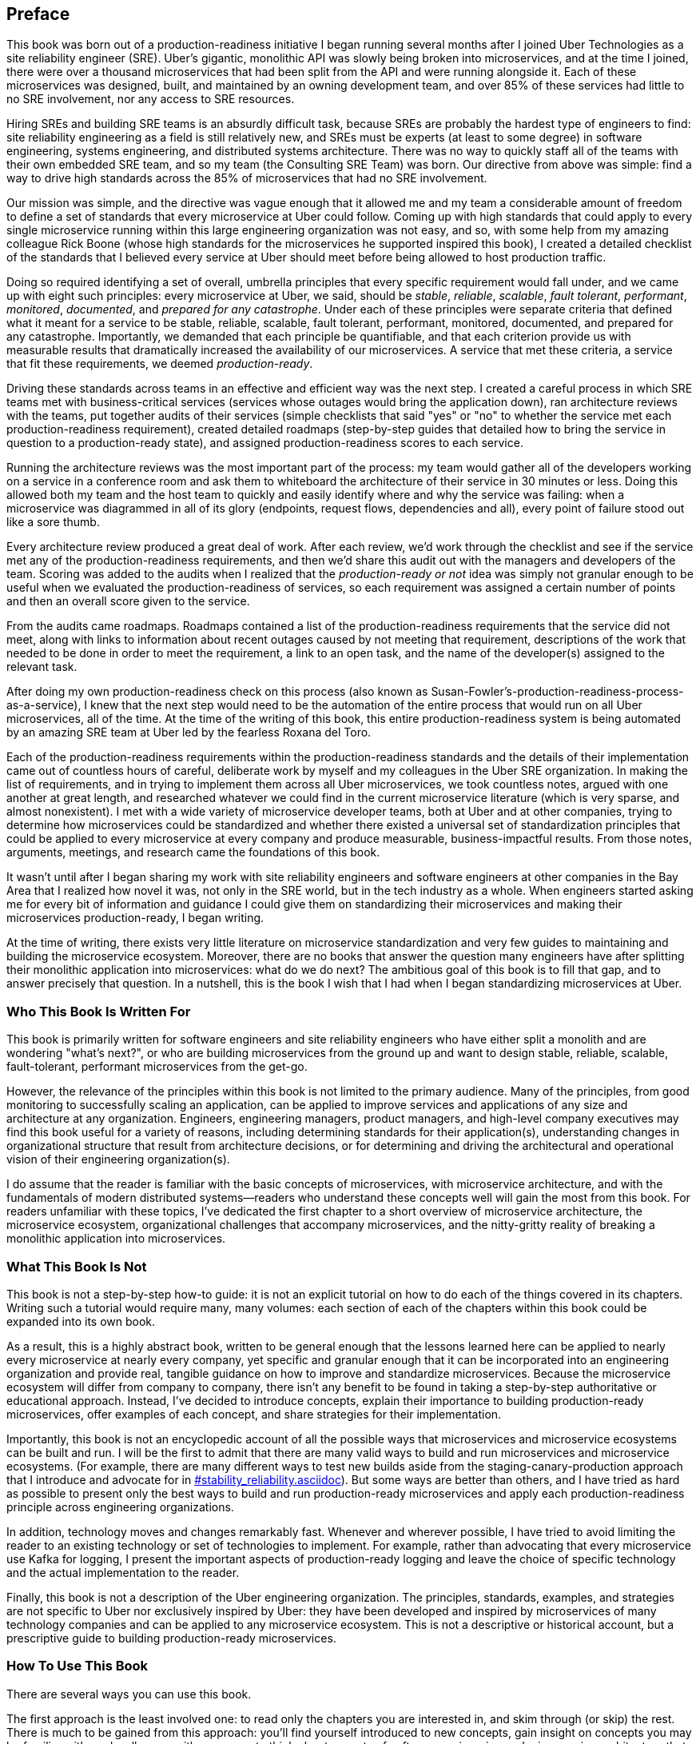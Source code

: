 [preface]
== Preface

This book was born out of a production-readiness initiative I began running several months after I joined Uber Technologies as a site reliability engineer (SRE). Uber's gigantic, monolithic API was slowly being broken into microservices, and at the time I joined, there were over a thousand microservices that had been split from the API and were running alongside it. Each of these microservices was designed, built, and maintained by an owning development team, and over 85% of these services had little to no SRE involvement, nor any access to SRE resources.

Hiring SREs and building ((("site reliability engineers (SREs)")))SRE teams is an absurdly difficult task, because SREs are probably the hardest type of engineers to find: site reliability engineering as a field is still relatively new, and SREs must be experts (at least to some degree) in software engineering, systems engineering, and distributed systems architecture. There was no way to quickly staff all of the teams with their own embedded SRE team, and so my team (the Consulting SRE Team) was born. Our directive from above was simple: find a way to drive high standards across the 85% of microservices that had no SRE involvement. 

Our mission was simple, and the directive was vague enough that it allowed me and my team a considerable amount of freedom to define a set of standards ((("microservices", "standards creation for", id="mspscf")))that every microservice at Uber could follow. Coming up with high standards that could apply to every single microservice running within this large engineering organization was not easy, and so, with some help from my amazing colleague Rick Boone (whose high standards for the microservices he supported inspired this book), I created a detailed checklist of the standards that I believed every service at Uber should meet before being allowed to host production traffic. 

Doing so required identifying a set of overall, umbrella principles that every specific requirement would fall under, ((("microservices", "umbrella principles for")))and we came up with eight such principles: every microservice at Uber, we said, should be _stable_, _reliable_, _scalable_, _fault tolerant_, _performant_, _monitored_, _documented_, and _prepared for any catastrophe_. Under each of these principles were separate criteria that defined what it meant for a service to be stable, reliable, scalable, fault tolerant, performant, monitored, documented, and prepared for any catastrophe. Importantly, we demanded that each principle be quantifiable, and that each criterion provide us with measurable results that dramatically increased the availability of our microservices. A service that met these criteria, ((("production-readiness", "defining")))a service that fit these requirements, we deemed _production-ready_. 

Driving these standards across teams in an effective and efficient way was the next step. I created a careful process in which SRE teams met with business-critical services (services whose outages would bring the application down), ran architecture reviews with the teams, put together audits of their services (simple checklists that said "yes" or "no" to whether the service met each production-readiness requirement), created detailed roadmaps (step-by-step guides that detailed how to bring the service in question to a production-ready state), and assigned production-readiness scores to each service. 

Running the ((("architecture reviews")))architecture reviews was the most important part of the process: my team would gather all of the developers working on a service in a conference room and ask them to whiteboard the architecture of their service in 30 minutes or less. Doing this allowed both my team and the host team to quickly and easily identify where and why the service was failing: when a microservice was diagrammed in all of its glory (endpoints, request flows, dependencies and all), every point of failure stood out like a sore thumb. 

Every architecture review produced a great deal of work. After each review, we'd work through the checklist and see if the service met any of the production-readiness requirements, and then we'd share this audit out with the managers and developers of the team. Scoring was added to the audits when I realized that the _production-ready or not_ idea was simply not granular enough to be useful when we evaluated the production-readiness of services, so each requirement was assigned a certain ((("production-readiness", "audits and roadmaps to")))number of points and then an overall score given to the service. 

From the audits came roadmaps. Roadmaps contained a list of the production-readiness requirements that the service did not meet, along with links to information about recent outages caused by not meeting that requirement, descriptions of the work that needed to be done in order to meet the requirement, a link to an open task, and the name of the developer(s) assigned to the relevant task. 

After doing my own production-readiness check on this process (also known as Susan-Fowler's-production-readiness-process-as-a-service), I knew that the next step would need to be the automation of the entire process that would run on all Uber microservices, all of the time. At the time of the writing of this book, this entire production-readiness system is being automated by an amazing SRE team at Uber led by the fearless Roxana del Toro. 

Each of the production-readiness requirements within the production-readiness standards and the details of their implementation came out of countless hours of careful, deliberate work by myself and my colleagues in the Uber SRE organization. In making the list of requirements, and in trying to implement them across all Uber microservices, we took countless notes, argued with one another at great length, and researched whatever we could find in the current microservice literature (which is very sparse, and almost nonexistent). I met with a wide variety of microservice developer teams, both at Uber and at other companies, trying to determine how microservices could be standardized and whether there existed a universal set of standardization principles that could be applied to every microservice at every company and produce measurable, business-impactful results. From those notes, arguments, meetings, and research came the foundations of this book.

It wasn't until after I began sharing my work with site reliability engineers and software engineers at other companies in the Bay Area that I realized how novel it was, not only in the SRE world, but in the tech industry as a whole. When engineers started asking me for every bit of information and guidance I could give them on standardizing their microservices and making their microservices production-ready, I began writing. 

At the time of writing, there exists very little literature on microservice standardization and very few guides to maintaining and building the microservice ecosystem. Moreover, there are no books that answer the question many engineers have after splitting their monolithic application into microservices: what do we do next? The ambitious goal of this book is to fill that gap, and to answer precisely that question. In a nutshell, this is the book I wish that I had when I began standardizing microservices ((("microservices", "standards creation for", startref="mspscf")))at Uber. 

=== Who This Book Is Written For

This book is primarily written for software engineers and site reliability engineers who have either split a monolith and are wondering "what's next?", or who are building microservices from the ground up and want to design stable, reliable, scalable, fault-tolerant, performant microservices from the get-go. 

However, the relevance of the principles within this book is not limited to the primary audience. Many of the principles, from good monitoring to successfully scaling an application, can be applied to improve services and applications of any size and architecture at any organization. Engineers, engineering managers, product managers, and high-level company executives may find this book useful for a variety of reasons, including determining standards for their application(s), understanding changes in organizational structure that result from architecture decisions, or for determining and driving the architectural and operational vision of their engineering organization(s). 

I do assume that the reader is familiar with the basic concepts of microservices, with microservice architecture, and with the fundamentals of modern distributed systems—readers who understand these concepts well will gain the most from this book. For readers unfamiliar with these topics, I've dedicated the first chapter to a short overview of microservice architecture, the microservice ecosystem, organizational challenges that accompany microservices, and the nitty-gritty reality of breaking a monolithic application into microservices. 

=== What This Book Is Not

This book is not a step-by-step how-to guide: it is not an explicit tutorial on how to do each of the things covered in its chapters. Writing such a tutorial would require many, many volumes: each section of each of the chapters within this book could be expanded into its own book. 

As a result, this is a highly abstract book, written to be general enough that the lessons learned here can be applied to nearly every microservice at nearly every company, yet specific and granular enough that it can be incorporated into an engineering organization and provide real, tangible guidance on how to improve and standardize microservices. Because the microservice ecosystem will differ from company to company, there isn't any benefit to be found in taking a step-by-step authoritative or educational approach. Instead, I've decided to introduce concepts, explain their importance to building production-ready microservices, offer examples of each concept, and share strategies for their implementation. 

Importantly, this book is not an encyclopedic account of all the possible ways that microservices and microservice ecosystems can be built and run. I will be the first to admit that there are many valid ways to build and run microservices and microservice ecosystems. (For example, there are many different ways to test new builds aside from the staging-canary-production approach that I introduce and advocate for in pass:[<a data-type="xref" data-xrefstyle="chap-num-title" href="#stability_reliability.asciidoc">#stability_reliability.asciidoc</a>]). But some ways are better than others, and I have tried as hard as possible to present only the best ways to build and run production-ready microservices and apply each production-readiness principle across engineering organizations. 

In addition, technology moves and changes remarkably fast. Whenever and wherever possible, I have tried to avoid limiting the reader to an existing technology or set of technologies to implement. For example, rather than advocating that every microservice use Kafka for logging, I present the important aspects of production-ready logging and leave the choice of specific technology and the actual implementation to the reader. 

Finally, this book is not a description of the Uber engineering organization. The principles, standards, examples, and strategies are not specific to Uber nor exclusively inspired by Uber: they have been developed and inspired by microservices of many technology companies and can be applied to any microservice ecosystem. This is not a descriptive or historical account, but a prescriptive guide to building production-ready microservices. 

=== How To Use This Book

There are several ways you can use this book. 

The first approach is the least involved one: to read only the chapters you are interested in, and skim through (or skip) the rest. There is much to be gained from this approach: you'll find yourself introduced to new concepts, gain insight on concepts you may be familiar with, and walk away with new ways to think about aspects of software engineering and microservice architecture that you may find useful in your day-to-day life and work. 

Another approach is a slightly more involved one, in which you can skim through the book, reading carefully the sections that are relevant to your needs, and then apply some of the principles and standards to your microservice(s). For example, if your microservice(s) is in need of improved monitoring, you could skim through the majority of the book, reading only pass:[<a data-type="xref" data-xrefstyle="chap-num-title" href="#monitoring.asciidoc">#monitoring.asciidoc</a>], closely and then use the material in this chapter to improve the monitoring, alerting, and outage response processes of your service(s). 

The last approach you could take is (probably) the most rewarding one, and the one you should take if your goal is to fully standardize either the microservice you are responsible for or all of the microservices at your company so that it or they are truly production-ready. If your goal is to make your microservice(s) stable, reliable, scalable, fault tolerant, performant, properly monitored, well documented, and prepared for any catastrophe, you'll want to take this approach. To accomplish this, each chapter should be read carefully, each standard understood, and each requirement adjusted and applied to fit the needs of your microservice(s). 

At the end of each of the standardization chapters (Chapters pass:[<a data-type="xref" data-xrefstyle="select:labelnumber" href="#stability_reliability.asciidoc">#stability_reliability.asciidoc</a>-<a data-type="xref" data-xrefstyle="select:labelnumber" href="#documentation.asciidoc">#documentation.asciidoc</a>]), you will find a section titled "Evaluate Your Microservice," which contains a short list of questions you can ask about your microservice. The questions are organized by topic so that you (the reader) can quickly pick out the questions relevant to your goals, answer them for your microservice, and then determine what steps you can take to make your microservice production-ready. At the end of the book, you will find two appendixes (pass:[<a data-type="xref" data-xrefstyle="chap-num-title" href="#production_readiness_checklist">#production_readiness_checklist</a>, and <a data-type="xref" data-xrefstyle="chap-num-title" href="#evaluate_your_microservice">#evaluate_your_microservice</a>]) that will help you keep track of the production-readiness standards and the "Evaluate Your Microservices" questions that are scattered throughout the book. 

=== How This Book Is Structured

As the title suggests, pass:[<a data-type="xref" data-xrefstyle="chap-num-title" href="#microservices.asciidoc">#microservices.asciidoc</a>], is an introduction to microservices. It covers the basics of microservice architecture, covers some of the details of splitting a monolith into microservices,  introduces the four layers of a microservice ecosystem, and concludes with a section devoted to illuminating some of the organizational challenges and trade-offs that come with adopting microservice architecture. 

In pass:[<a data-type="xref" data-xrefstyle="chap-num-title" href="#production_readiness.asciidoc">#production_readiness.asciidoc</a>], the challenges of microservice standardization are presented, and the eight production-readiness standards, all driven by microservice availability, are introduced. 

pass:[<a data-type="xref" data-xrefstyle="chap-num-title" href="#stability_reliability.asciidoc">#stability_reliability.asciidoc</a>], is all about the principles of building stable and reliable microservices. The development cycle, deployment pipeline, dealing with dependencies, routing and discovery, and stable and reliable deprecation and decommissioning of microservices are all covered here. 

pass:[<a data-type="xref" data-xrefstyle="chap-num-title" href="#scalability_performance.asciidoc">#stability_reliability.asciidoc</a>], narrows in on the requirements for building scalable and performant microservices, including knowing the growth scales of microservices, using resources efficiently, being resource aware, capacity planning, dependency scaling, traffic management, task handling and processing, and scalable data storage.

pass:[<a data-type="xref" data-xrefstyle="chap-num-title" href="#fault_tolerance.asciidoc">#fault_tolerance.asciidoc</a>], covers the principles of building fault-tolerant microservices that are prepared for any catastrophe, including common catastrophes and failure scenarios, strategies for failure detection and remediation, the ins and outs of resiliency testing, and ways to handle incidents and outages. 

pass:[<a data-type="xref" data-xrefstyle="chap-num-title" href="#monitoring.asciidoc">#monitoring.asciidoc</a>], is all about the nitty-gritty details of microservice monitoring and how to avoid the complexities of microservice monitoring through standardization. Logging, creating useful dashboards, and appropriately handling alerting are all covered in this chapter. 

Last but not least is pass:[<a data-type="xref" data-xrefstyle="chap-num-title" href="#documentation.asciidoc">#documentation.asciidoc</a>], which dives into appropriate microservice documentation and ways to increase architectural and operational understanding in development teams and throughout the organization, and also contains practical strategies for implementing production-readiness standards across an engineering organization. 

There are two appendixes at the end of this book. pass:[<a data-type="xref" data-xrefstyle="chap-num-title" href="#production_readiness_checklist">#production_readiness_checklist</a>], is the checklist described at the end of pass:[<a data-type="xref" data-xrefstyle="chap-num-title" href="#documentation.asciidoc">#documentation.asciidoc</a>], and is a concise summary of all the production-readiness standards that are scattered throughout the book, along with their corresponding requirements. pass:[<a data-type="xref" data-xrefstyle="chap-num-title" href="#evaluate_your_microservice">#evaluate_your_microservice</a>], is a collection of all the "Evaluate Your Microservice" questions found in the corresponding sections at the end of Chapters pass:[<a data-type="xref" data-xrefstyle="select:labelnumber" href="#stability_reliability.asciidoc">#stability_reliability.asciidoc</a>-<a data-type="xref" data-xrefstyle="select:labelnumber" href="#documentation.asciidoc">#documentation.asciidoc</a>]. 

=== Conventions Used in This Book

The following typographical conventions are used in this book:

_Italic_:: Indicates new terms, URLs, email addresses, filenames, and file extensions.

+Constant width+:: Used for program listings, as well as within paragraphs to refer to program elements such as variable or function names, databases, data types, environment variables, statements, and keywords.

**`Constant width bold`**:: Shows commands or other text that should be typed literally by the user.

_++Constant width italic++_:: Shows text that should be replaced with user-supplied values or by values determined by context.


[TIP]
====
This element signifies a tip or suggestion.
====

[NOTE]
====
This element signifies a general note.
====

[WARNING]
====
This element indicates a warning or caution.
====

=== O'Reilly Safari

[role = "safarienabled"]
[NOTE]
====
pass:[<a href="http://oreilly.com/safari" class="orm:hideurl:ital"><em class="hyperlink">Safari</em></a>] (formerly Safari Books Online) is a membership-based training and reference platform for enterprise, government, educators, and individuals.
====

Members have access to thousands of books, training videos, Learning Paths, interactive tutorials, and curated playlists from over 250 publishers, including O’Reilly Media, Harvard Business Review, Prentice Hall Professional, Addison-Wesley Professional, Microsoft Press, Sams, Que, Peachpit Press, Adobe, Focal Press, Cisco Press, John Wiley & Sons, Syngress, Morgan Kaufmann, IBM Redbooks, Packt, Adobe Press, FT Press, Apress, Manning, New Riders, McGraw-Hill, Jones & Bartlett, and Course Technology, among others.

For more information, please visit pass:[<a href="http://oreilly.com/safari" class="orm:hideurl:ital"><em>http://oreilly.com/safari</em></a>]. 

=== How to Contact Us

Please address comments and questions concerning this book to the publisher:

++++
<ul class="simplelist">
  <li>O’Reilly Media, Inc.</li>
  <li>1005 Gravenstein Highway North</li>
  <li>Sebastopol, CA 95472</li>
  <li>800-998-9938 (in the United States or Canada)</li>
  <li>707-829-0515 (international or local)</li>
  <li>707-829-0104 (fax)</li>
</ul>
++++

We have a web page for this book, where we list errata, examples, and any additional information. You can access this page at link:$$http://bit.ly/prod-ready_microservices$$[].

To comment or ask technical questions about this book, send email to pass:[<a class="email" href="mailto:bookquestions@oreilly.com"><em>bookquestions@oreilly.com</em></a>].

For more information about our books, courses, conferences, and news, see our website at link:$$http://www.oreilly.com$$[].

Find us on Facebook: link:$$http://facebook.com/oreilly$$[]

Follow us on Twitter: link:$$http://twitter.com/oreillymedia$$[]

Watch us on YouTube: link:$$http://www.youtube.com/oreillymedia$$[]

=== Acknowledgments

This book is dedicated to my better half, Chad Rigetti, who took time away from building quantum computers to listen to all of my rants about microservices, and who joyfully encouraged me every step of the way. I could not have written this book without all of his love and wholehearted support. 

It is also dedicated to my sisters, Martha and Sara, whose grit, resilience, courage, and joy inspire me in every moment and aspect of my life, and also to Shalon Van Tine, who has been my closest friend and fiercest supporter for so many years.  

I am greatly indebted to all of those who offered feedback on early drafts, to my pass:[<span class="keep-together">coworkers</span>] at Uber, and to engineers who have bravely worked to implement the principles and strategies within this book at their own engineering organizations. I am especially thankful to Roxana del Toro, Patrick Schork, Rick Boone, Tyler Dixon, Jonah Horowitz, Ryan Rix, Katherine Hennes, Ingrid Avendano, Sean Hart, Shella Stephens, David Campbell, Jameson Lee, Jane Arc, Eamon Bisson-Donahue, and Aimee Gonzalez. 

None of this would have been possible without Brian Foster, Nan Barber, the technical reviewers, and the rest of the amazing O'Reilly staff. I could not have written this without you. 



